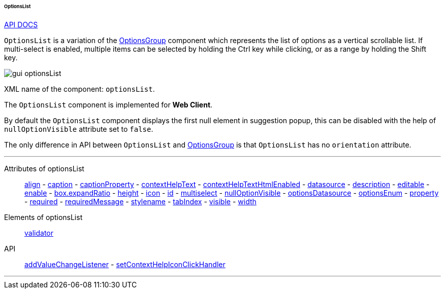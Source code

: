 :sourcesdir: ../../../../../../source

[[gui_OptionsList]]
====== OptionsList

++++
<div class="manual-live-demo-container">
    <a href="http://files.cuba-platform.com/javadoc/cuba/7.0/com/haulmont/cuba/gui/components/OptionsList.html" class="api-docs-btn" target="_blank">API DOCS</a>
</div>
++++

`OptionsList` is a variation of the <<gui_OptionsGroup,OptionsGroup>> component which represents the list of options as a vertical scrollable list. If multi-select is enabled, multiple items can be selected by holding the Ctrl key while clicking, or as a range by holding the Shift key.

image::gui_optionsList.png[align="center"]

XML name of the component: `optionsList`.

The `OptionsList` component is implemented for *Web Client*.

[[gui_OptionsGroup_nullOptionVisible]]
By default the `OptionsList` component displays the first null element in suggestion popup, this can be disabled with the help of `nullOptionVisible` attribute set to `false`.

The only difference in API between `OptionsList` and <<gui_OptionsGroup,OptionsGroup>> is that `OptionsList` has no `orientation` attribute.

'''

Attributes of optionsList::
<<gui_attr_align,align>> -
<<gui_attr_caption,caption>> -
<<gui_attr_captionProperty,captionProperty>> -
<<gui_attr_contextHelpText,contextHelpText>> -
<<gui_attr_contextHelpTextHtmlEnabled,contextHelpTextHtmlEnabled>> -
<<gui_attr_datasource,datasource>> -
<<gui_attr_description,description>> -
<<gui_attr_editable,editable>> -
<<gui_attr_enable,enable>> -
<<gui_attr_expandRatio,box.expandRatio>> -
<<gui_attr_height,height>> -
<<gui_attr_icon,icon>> -
<<gui_attr_id,id>> -
<<gui_OptionsGroup_multiselect,multiselect>> -
<<gui_OptionsGroup_nullOptionVisible,nullOptionVisible>> -
<<gui_attr_optionsDatasource,optionsDatasource>> -
<<gui_attr_optionsEnum,optionsEnum>> -
<<gui_attr_property,property>> -
<<gui_attr_required,required>> -
<<gui_attr_requiredMessage,requiredMessage>> -
<<gui_attr_stylename,stylename>> -
<<gui_attr_tabIndex,tabIndex>> -
<<gui_attr_visible,visible>> -
<<gui_attr_width,width>>

Elements of optionsList::
<<gui_validator,validator>>

API::
<<gui_api_addValueChangeListener,addValueChangeListener>> -
<<gui_api_contextHelp,setContextHelpIconClickHandler>>

'''

